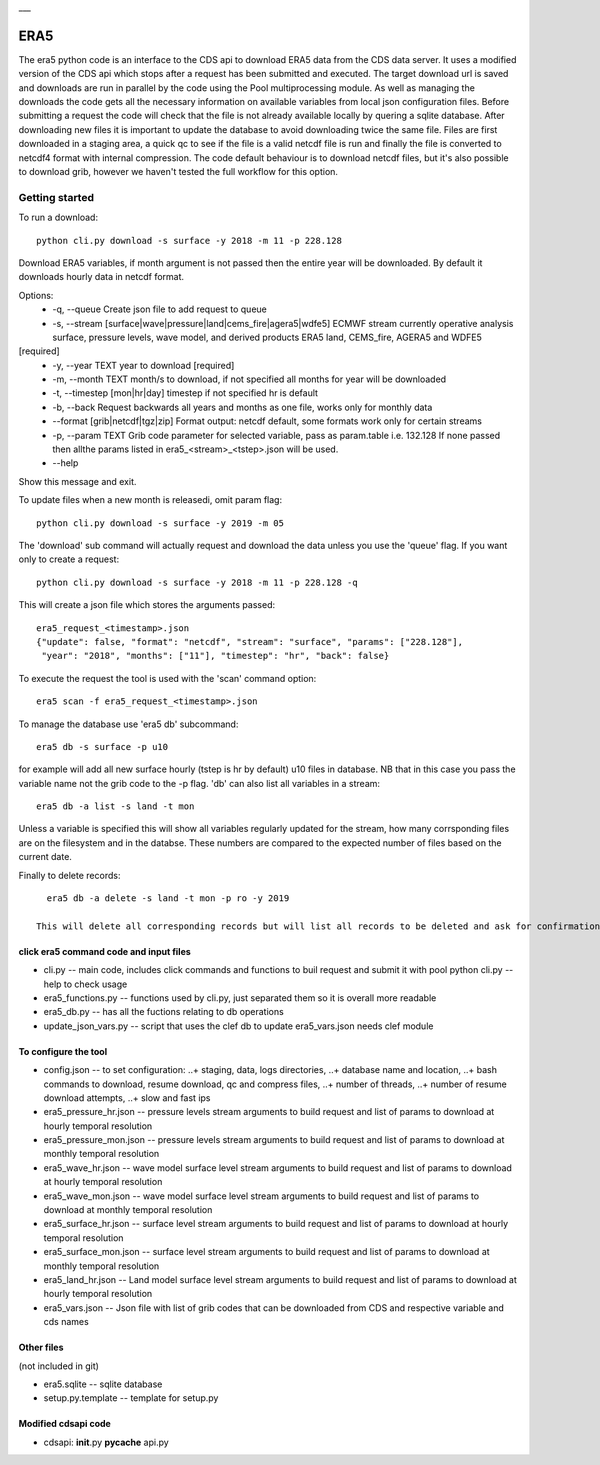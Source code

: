 |DOI| \_\_\_

ERA5
====

The era5 python code is an interface to the CDS api to download ERA5
data from the CDS data server. It uses a modified version of the CDS api
which stops after a request has been submitted and executed. The target
download url is saved and downloads are run in parallel by the code
using the Pool multiprocessing module. As well as managing the downloads
the code gets all the necessary information on available variables from
local json configuration files. Before submitting a request the code
will check that the file is not already available locally by quering a
sqlite database. After downloading new files it is important to update
the database to avoid downloading twice the same file. Files are first
downloaded in a staging area, a quick qc to see if the file is a valid
netcdf file is run and finally the file is converted to netcdf4 format
with internal compression. The code default behaviour is to download
netcdf files, but it's also possible to download grib, however we
haven't tested the full workflow for this option.

Getting started
---------------

To run a download::

    python cli.py download -s surface -y 2018 -m 11 -p 228.128

Download ERA5 variables, if month argument is not passed then the entire year will be downloaded. By default it downloads hourly data in netcdf format.

Options: 
      * -q, --queue Create json file to add request to queue 
      * -s, --stream [surface|wave|pressure|land|cems_fire|agera5|wdfe5] ECMWF stream currently operative analysis surface, pressure levels, wave model, and derived products ERA5 land, CEMS_fire, AGERA5 and WDFE5
[required] 
      * -y, --year TEXT year to download [required] 
      * -m, --month TEXT month/s to download, if not specified all months for year will be downloaded 
      * -t, --timestep [mon|hr|day] timestep if not specified hr is default
      * -b, --back Request backwards all years and months as one file, works only for monthly data 
      * --format [grib|netcdf|tgz|zip] Format output: netcdf default, some formats work only for certain streams
      * -p, --param TEXT Grib code parameter for selected variable, pass as param.table i.e. 132.128 If none passed then allthe params listed in era5_<stream>_<tstep>.json will be used. 
      * --help
Show this message and exit.

To update files when a new month is releasedi, omit param flag::

    python cli.py download -s surface -y 2019 -m 05 


The 'download' sub command will actually request and download the data
unless you use the 'queue' flag. If you want only to create a request::

    python cli.py download -s surface -y 2018 -m 11 -p 228.128 -q

This will create a json file which stores the arguments passed::

    era5_request_<timestamp>.json
    {"update": false, "format": "netcdf", "stream": "surface", "params": ["228.128"], 
     "year": "2018", "months": ["11"], "timestep": "hr", "back": false}

To execute the request the tool is used with the 'scan' command option::

    era5 scan -f era5_request_<timestamp>.json

To manage the database use 'era5 db' subcommand::

   era5 db -s surface -p u10

for example will add all new surface hourly (tstep is hr by default) u10 files in database. NB that in this case you pass the variable name not the grib code to the -p flag.   
'db' can also list all variables in a stream:: 

   era5 db -a list -s land -t mon

Unless a variable is specified this will show all variables regularly updated for the stream, how many corrsponding files are on the filesystem and in the databse. These numbers are compared to the expected number of files based on the current date.

Finally to delete records::

   era5 db -a delete -s land -t mon -p ro -y 2019

 This will delete all corresponding records but will list all records to be deleted and ask for confirmation first.



click era5 command code and input files
~~~~~~~~~~~~~~~~~~~~~~~~~~~~~~~~~~~~~~~

-  cli.py -- main code, includes click commands and functions to buil
   request and submit it with pool python cli.py --help to check usage
-  era5_functions.py -- functions used by cli.py, just separated them
   so it is overall more readable
-  era5_db.py -- has all the fuctions relating to db operations 
-  update_json_vars.py -- script that uses the clef db to update
   era5_vars.json needs clef module

To configure the tool
~~~~~~~~~~~~~~~~~~~~~

-  config.json -- to set configuration: ..+ staging, data, logs
   directories, ..+ database name and location, ..+ bash commands to
   download, resume download, qc and compress files, ..+ number of
   threads, ..+ number of resume download attempts, ..+ slow and fast
   ips

-  era5_pressure_hr.json -- pressure levels stream arguments to build
   request and list of params to download at hourly temporal resolution
-  era5\_pressure\_mon.json -- pressure levels stream arguments to build
   request and list of params to download at monthly temporal resolution
-  era5\_wave\_hr.json -- wave model surface level stream arguments to
   build request and list of params to download at hourly temporal
   resolution
-  era5\_wave\_mon.json -- wave model surface level stream arguments to
   build request and list of params to download at monthly temporal
   resolution
-  era5\_surface\_hr.json -- surface level stream arguments to build
   request and list of params to download at hourly temporal resolution
-  era5\_surface\_mon.json -- surface level stream arguments to build
   request and list of params to download at monthly temporal resolution
-  era5\_land\_hr.json -- Land model surface level stream arguments to
   build request and list of params to download at hourly temporal
   resolution
-  era5\_vars.json -- Json file with list of grib codes that can be
   downloaded from CDS and respective variable and cds names

Other files
~~~~~~~~~~~

(not included in git)

-  era5.sqlite -- sqlite database
-  setup.py.template -- template for setup.py

Modified cdsapi code
~~~~~~~~~~~~~~~~~~~~

-  cdsapi: **init**.py **pycache** api.py

.. |DOI| image:: https://zenodo.org/badge/DOI/10.5281/zenodo.3549078.svg
   :target: https://doi.org/10.5281/zenodo.3549078
